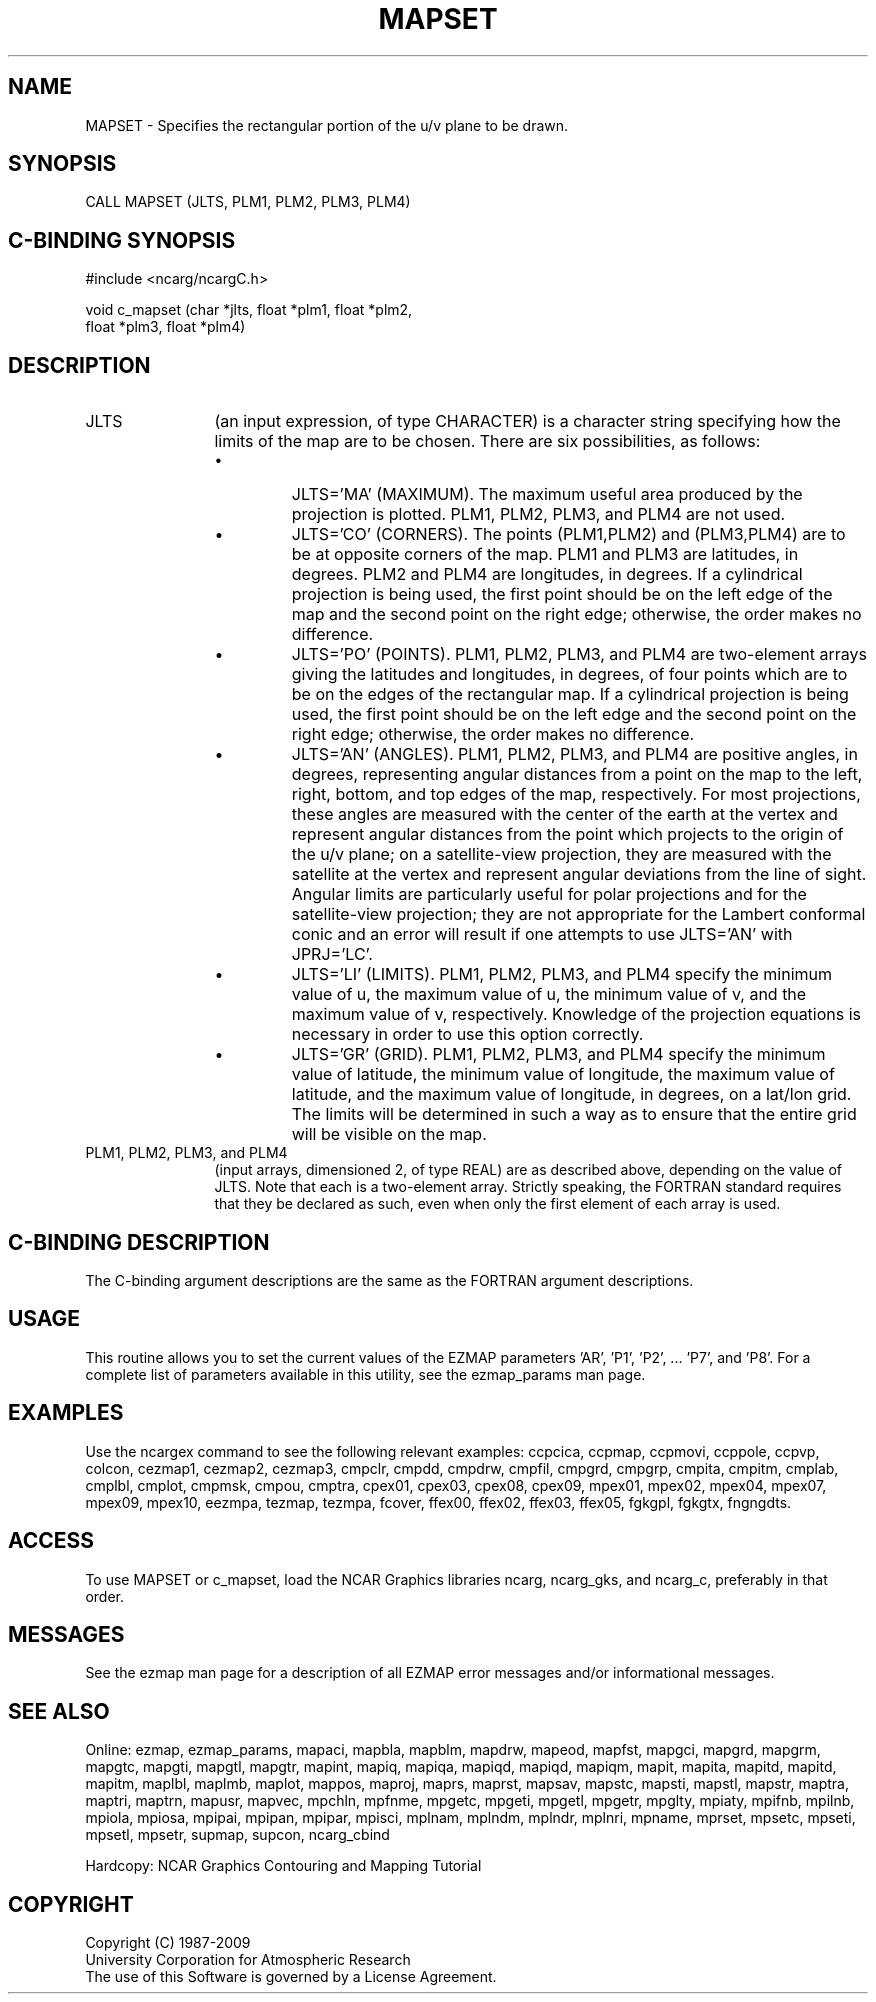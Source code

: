 .TH MAPSET 3NCARG "March 1993" UNIX "NCAR GRAPHICS"
.na
.nh
.SH NAME
MAPSET - Specifies the rectangular portion of the u/v plane to
be drawn.
.SH SYNOPSIS
CALL MAPSET (JLTS, PLM1, PLM2, PLM3, PLM4)
.SH C-BINDING SYNOPSIS
#include <ncarg/ncargC.h>
.sp
void c_mapset (char *jlts, float *plm1, float *plm2, 
.br
float *plm3, float *plm4)
.SH DESCRIPTION 
.IP JLTS 12
(an input expression, of type CHARACTER) is a character string
specifying how the limits of the map are to be chosen. There are six
possibilities, as follows:
.sp
.RS 12
.IP \(bu
JLTS='MA' (MAXIMUM). The maximum useful area produced by the projection
is plotted. PLM1, PLM2, PLM3, and PLM4 are not used.
.IP \(bu 
JLTS='CO' (CORNERS). The points (PLM1,PLM2) and (PLM3,PLM4) are to be at
opposite corners of the map. PLM1 and PLM3 are latitudes, in degrees.
PLM2 and PLM4 are longitudes, in degrees. If a cylindrical projection is
being used, the first point should be on the left edge of the map and the
second point on the right edge; otherwise, the order makes no difference.
.IP \(bu
JLTS='PO' (POINTS). PLM1, PLM2, PLM3, and PLM4 are two-element arrays
giving the latitudes and longitudes, in degrees, of four points which are
to be on the edges of the rectangular map. If a cylindrical projection is
being used, the first point should be on the left edge and the second
point on the right edge; otherwise, the order makes no difference.
.IP \(bu
JLTS='AN' (ANGLES). PLM1, PLM2, PLM3, and PLM4 are positive angles, in
degrees, representing angular distances from a point on the map to the
left, right, bottom, and top edges of the map, respectively. For most
projections, these angles are measured with the center of the earth at
the vertex and represent angular distances from the point which projects
to the origin of the u/v plane; on a satellite-view projection, they are
measured with the satellite at the vertex and represent angular
deviations from the line of sight. Angular limits are particularly useful
for polar projections and for the satellite-view projection; they are not
appropriate for the Lambert conformal conic and an error will result if
one attempts to use JLTS='AN' with JPRJ='LC'.
.IP \(bu
JLTS='LI' (LIMITS). PLM1, PLM2, PLM3, and PLM4 specify the minimum value
of u, the maximum value of u, the minimum value of v, and the maximum
value of v, respectively. Knowledge of the projection equations is
necessary in order to use this option correctly.
.IP \(bu
JLTS='GR' (GRID). PLM1, PLM2, PLM3, and PLM4 specify the minimum value of
latitude, the minimum value of longitude, the maximum value of latitude,
and the maximum value of longitude, in degrees, on a lat/lon grid.  The
limits will be determined in such a way as to ensure that the entire grid
will be visible on the map.
.RE
.IP "PLM1, PLM2, PLM3, and PLM4" 12 
(input arrays, dimensioned 2, of type REAL)
are as described above, depending on the value of JLTS. Note that each is
a two-element array. Strictly speaking, the FORTRAN standard requires
that they be declared as such, even when only the first element of each
array is used.
.SH C-BINDING DESCRIPTION 
The C-binding argument descriptions are the same as the FORTRAN 
argument descriptions.
.SH USAGE
This routine allows you to set the current values of the
EZMAP parameters 'AR', 'P1', 'P2', ... 'P7', and 'P8'.
For a complete list of parameters available
in this utility, see the ezmap_params man page.
.SH EXAMPLES
Use the ncargex command to see the following relevant
examples: 
ccpcica,
ccpmap,
ccpmovi,
ccppole,
ccpvp,
colcon,
cezmap1,
cezmap2,
cezmap3,
cmpclr,
cmpdd,
cmpdrw,
cmpfil,
cmpgrd,
cmpgrp,
cmpita,
cmpitm,
cmplab,
cmplbl,
cmplot,
cmpmsk,
cmpou,
cmptra,
cpex01,
cpex03,
cpex08,
cpex09,
mpex01,
mpex02,
mpex04,
mpex07,
mpex09,
mpex10,
eezmpa,
tezmap,
tezmpa,
fcover,
ffex00,
ffex02,
ffex03,
ffex05,
fgkgpl,
fgkgtx,
fngngdts.
.SH ACCESS
To use MAPSET or c_mapset, load the NCAR Graphics libraries ncarg, ncarg_gks,
and ncarg_c, preferably in that order.  
.SH MESSAGES
See the ezmap man page for a description of all EZMAP error
messages and/or informational messages.
.SH SEE ALSO
Online:
ezmap,
ezmap_params,
mapaci,
mapbla,
mapblm,
mapdrw,
mapeod,
mapfst,
mapgci,
mapgrd,
mapgrm,
mapgtc,
mapgti,
mapgtl,
mapgtr,
mapint,
mapiq,
mapiqa,
mapiqd,
mapiqd,
mapiqm,
mapit,
mapita,
mapitd,
mapitd,
mapitm,
maplbl,
maplmb,
maplot,
mappos,
maproj,
maprs,
maprst,
mapsav,
mapstc,
mapsti,
mapstl,
mapstr,
maptra,
maptri,
maptrn,
mapusr,
mapvec,
mpchln,
mpfnme,
mpgetc,
mpgeti,
mpgetl,
mpgetr,
mpglty,
mpiaty,
mpifnb,
mpilnb,
mpiola,
mpiosa,
mpipai,
mpipan,
mpipar,
mpisci,
mplnam,
mplndm,
mplndr,
mplnri,
mpname,
mprset,
mpsetc,
mpseti,
mpsetl,
mpsetr,
supmap,
supcon,
ncarg_cbind
.sp
Hardcopy:  
NCAR Graphics Contouring and Mapping Tutorial 
.SH COPYRIGHT
Copyright (C) 1987-2009
.br
University Corporation for Atmospheric Research
.br
The use of this Software is governed by a License Agreement.
